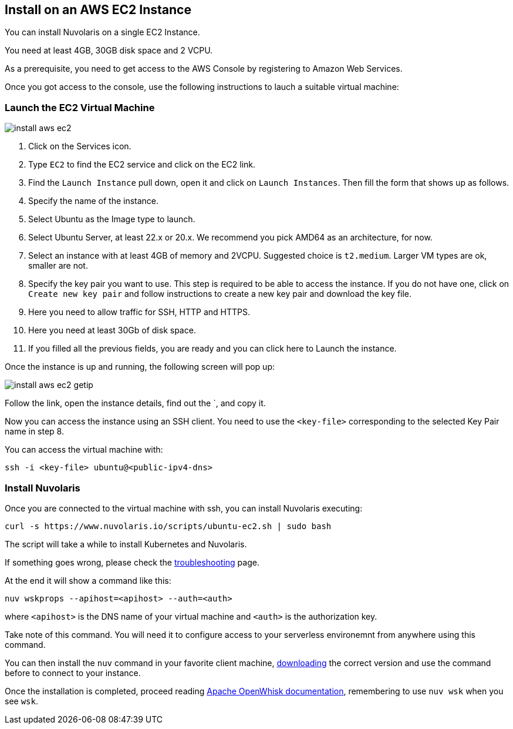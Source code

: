 == Install on an AWS EC2 Instance

You can install Nuvolaris on a single EC2 Instance.

You need at least 4GB, 30GB disk space and 2 VCPU.

As a prerequisite, you need to get access to the AWS Console by registering to Amazon Web Services.

Once you got access to the console, use the following instructions to lauch a suitable virtual machine:

=== Launch the EC2 Virtual Machine

image::install_aws_ec2.png[]

. Click on the Services icon.
. Type `EC2` to find the EC2 service and click on the EC2 link.
. Find the `Launch Instance` pull down, open it and click on `Launch Instances`. Then fill the form that shows up as follows.
. Specify the name of the instance.
. Select Ubuntu as the Image type to launch.
. Select Ubuntu Server, at least 22.x or 20.x. We recommend you pick AMD64 as an architecture, for now.
. Select an instance with at least 4GB of memory and 2VCPU. Suggested choice is `t2.medium`. Larger VM types are ok, smaller are not.
. Specify the key pair you want to use. This step is required to be able to access the instance. If you do not have one, click on `Create new key pair` and follow instructions to create a new key pair and download the key file.
. Here you need to allow traffic for SSH, HTTP and HTTPS.
. Here you need  at least 30Gb of disk space.
. If you filled all the previous fields, you are ready and you can click here to Launch the instance.

Once the instance is up and running, the following screen will pop up:

image::install_aws_ec2_getip.png[]

Follow the link, open the instance details, find out the `+++<public-dns-name>+++, and copy it.+++</public-dns-name>+++

Now you can access the instance using an SSH client. You need to use the `<key-file>` corresponding to the selected Key Pair name in step 8.

You can access the virtual machine with:

----
ssh -i <key-file> ubuntu@<public-ipv4-dns>
----

=== Install Nuvolaris

Once you are connected to the virtual machine with ssh, you can install Nuvolaris executing:

----
curl -s https://www.nuvolaris.io/scripts/ubuntu-ec2.sh | sudo bash
----

The script will take a while to install Kubernetes and Nuvolaris.

If something goes wrong, please check the xref:troubleshooting.adoc[troubleshooting] page.

At the end it will show  a command like this:

----
nuv wskprops --apihost=<apihost> --auth=<auth>
----

where `<apihost>` is the DNS name of your virtual machine and `<auth>` is the authorization key.

Take note of this command. You will need it to configure access to your serverless environemnt from anywhere using this command.

You can then install the `nuv` command in your favorite client machine, https://github.com/nuvolaris/nuvolaris/releases[downloading] the correct version and use the command before to connect to your instance.

Once the installation is completed, proceed reading https://openwhisk.apache.org/documentation.html[Apache OpenWhisk documentation], remembering to use `nuv wsk` when you see `wsk`.
